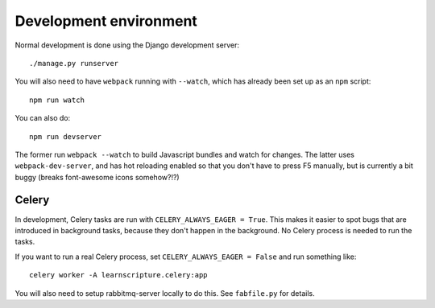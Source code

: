 Development environment
=======================

Normal development is done using the Django development server::

  ./manage.py runserver

You will also need to have ``webpack`` running with ``--watch``, which
has already been set up as an ``npm`` script::

  npm run watch

You can also do::

  npm run devserver

The former run ``webpack --watch`` to build Javascript bundles and watch for
changes. The latter uses ``webpack-dev-server``, and has hot reloading enabled
so that you don't have to press F5 manually, but is currently a bit buggy
(breaks font-awesome icons somehow?!?)


Celery
------

In development, Celery tasks are run with ``CELERY_ALWAYS_EAGER = True``. This
makes it easier to spot bugs that are introduced in background tasks, because
they don't happen in the background. No Celery process is needed to run the
tasks.

If you want to run a real Celery process, set ``CELERY_ALWAYS_EAGER = False``
and run something like::


  celery worker -A learnscripture.celery:app


You will also need to setup rabbitmq-server locally to do this. See
``fabfile.py`` for details.
